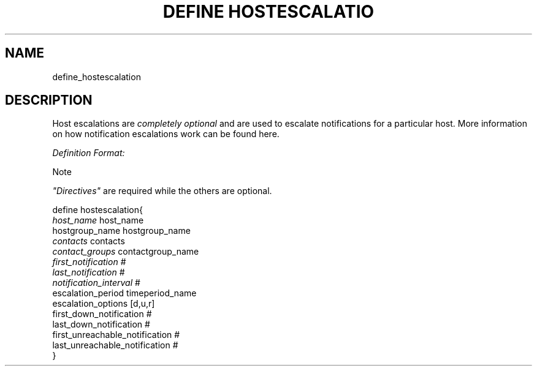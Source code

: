 .\"     Title: define hostescalation
.\"    Author: 
.\" Generator: DocBook XSL Stylesheets v1.73.2 <http://docbook.sf.net/>
.\"      Date: 2011.08.24
.\"    Manual: 
      
.\"    Source: Icinga 1.5
.\"
.TH "DEFINE HOSTESCALATIO" "8" "2011.08.24" "Icinga 1.5" ""
.\" disable hyphenation
.nh
.\" disable justification (adjust text to left margin only)
.ad l
.SH "NAME"
define_hostescalation
.SH "DESCRIPTION"
.PP
Host escalations are
\fIcompletely optional\fR
and are used to escalate notifications for a particular host\&. More information on how notification escalations work can be found here\&.
.PP
\fIDefinition Format:\fR
.sp
.it 1 an-trap
.nr an-no-space-flag 1
.nr an-break-flag 1
.br
Note
.PP
\fI"Directives"\fR
are required while the others are optional\&.


   define hostescalation{    
      \fIhost_name\fR                         host_name
      hostgroup_name                    hostgroup_name
      \fIcontacts\fR                          contacts
      \fIcontact_groups\fR                    contactgroup_name
      \fIfirst_notification\fR                #
      \fIlast_notification\fR                 #
      \fInotification_interval\fR             #
      escalation_period                 timeperiod_name
      escalation_options                [d,u,r]
      first_down_notification           #
      last_down_notification            #
      first_unreachable_notification      #
      last_unreachable_notification      #
   }    
    